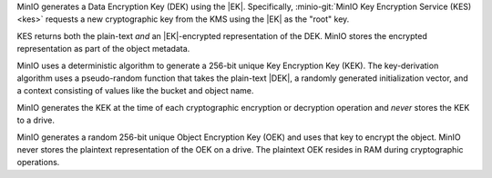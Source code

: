 .. start-sse-dek

MinIO generates a Data Encryption Key (DEK) using the |EK|. 
Specifically, :minio-git:`MinIO Key Encryption Service (KES) <kes>` requests a new cryptographic key from the KMS using the |EK| as the "root" key. 

KES returns both the plain-text *and* an |EK|-encrypted representation of the DEK. 
MinIO stores the encrypted representation as part of the object metadata.

.. end-sse-dek

.. start-sse-kek

MinIO uses a deterministic algorithm to generate a 256-bit unique Key Encryption Key (KEK). 
The key-derivation algorithm uses a pseudo-random function that takes the plain-text |DEK|, a randomly generated initialization vector, and a context consisting of values like the bucket and object name.

MinIO generates the KEK at the time of each cryptographic encryption or decryption operation and *never* stores the KEK to a drive.

.. end-sse-kek

.. start-sse-oek

MinIO generates a random 256-bit unique Object Encryption Key (OEK) and uses that key to encrypt the object. 
MinIO never stores the plaintext representation of the OEK on a drive. 
The plaintext OEK resides in RAM during cryptographic operations.

.. end-sse-oek

.. start-minio-mc-sse-options

.. mc-cmd:: --enc-kms

   Encrypt or decrypt objects using server-side :ref:`SSE-KMS encryption <minio-sse>` with client-managed keys.
   
   The parameter accepts a key-value pair formatted as ``KEY=VALUE``

   .. list-table::
      :stub-columns: 1
      :widths: 30 70
      :width: 100%

      * - ``KEY``
        - The full path to the object as ``alias/bucket/path/object.ext``.

          You can specify only the top-level path to use a single encryption key for all operations in that path.

      * - ``VALUE``
        - Specify an existing data key on the external KMS.
        
          See the :mc-cmd:`mc admin kms key create` reference for creating data keys.

   For example:

   .. code-block:: shell

      --enc-kms "myminio/mybucket/prefix/object.obj=mybucketencryptionkey"

   You can specify multiple encryption keys by repeating the parameter.

   Specify the path to a prefix to apply encryption to all matching objects at that path:

   .. code-block:: shell

      --enc-kms "myminio/mybucket/prefix/=mybucketencryptionkey"

.. mc-cmd:: --enc-s3
   :optional:

   Encrypt or decrypt objects using server-side :ref:`SSE-S3 encryption <minio-sse>` with KMS-managed keys.
   Specify the full path to the object as ``alias/bucket/prefix/object``.

   For example:

   .. code-block:: shell

      --enc-s3 "myminio/mybucket/prefix/object.obj"

   You can specify the parameter multiple times to denote different object(s) to encrypt:

   .. code-block:: shell

      --enc-s3 "myminio/mybucket/foo/fooobject.obj" --enc-s3 "myminio/mybucket/bar/barobject.obj"

   Specify the path to a prefix to apply encryption to all matching objects at that path:

   .. code-block:: shell

      --enc-s3 "myminio/mybucket/foo"

.. start-minio-mc-sse-c-only

.. mc-cmd:: --enc-c
   :optional:

   Encrypt or decrypt objects using server-side :ref:`SSE-C encryption <minio-sse>` with client-managed keys.
   
   The parameter accepts a key-value pair formatted as ``KEY=VALUE``

   .. list-table::
      :stub-columns: 1
      :widths: 30 70
      :width: 100%

      * - ``KEY``
        - The full path to the object as ``alias/bucket/path/object.ext``.

          You can specify only the top-level path to use a single encryption key for all operations in that path.

      * - ``VALUE``
        - Specify either a 32-byte RawBase64-encoded key *or* a 64-byte hex-encoded key for use with SSE-C encryption.
          
          Raw Base64 encoding **rejects** ``=``-padded keys.
          Omit the padding or use a Base64 encoder that supports RAW formatting.

   - ``KEY`` - the full path to the object as ``alias/bucket/path/object``.
   - ``VALUE`` - the 32-byte RAW Base64-encoded data key to use for encrypting object(s).

   For example:

   .. code-block:: shell

      # RawBase64-Encoded string "mybucket32byteencryptionkeyssec"
      --enc-c "myminio/mybucket/prefix/object.obj=bXlidWNrZXQzMmJ5dGVlbmNyeXB0aW9ua2V5c3NlYwo"

   You can specify multiple encryption keys by repeating the parameter.

   Specify the path to a prefix to apply encryption to all matching objects at that path:

   .. code-block:: shell

      --enc-c "myminio/mybucket/prefix/=bXlidWNrZXQzMmJ5dGVlbmNyeXB0aW9ua2V5c3NlYwo"

   .. note::

      MinIO strongly recommends against using SSE-C encryption in production workloads.
      Use SSE-KMS via the ``--enc-kms`` or SSE-S3 via ``--enc-s3`` parameters instead.

.. end-minio-mc-sse-options